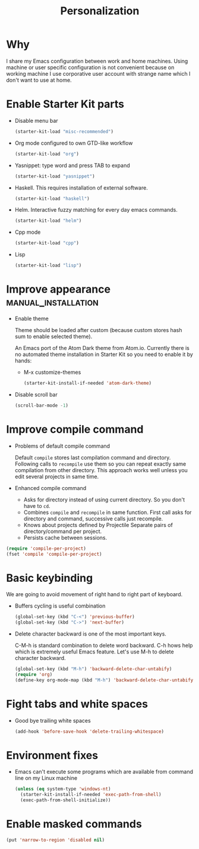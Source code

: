 #+TITLE: Personalization
#+OPTIONS: toc:2 num:nil ^:nil

* Why

I share my Emacs configuration between work and home machines. Using
machine or user specific configuration is not convenient because
on working machine I use corporative user account with strange name
which I don't want to use at home.

* Enable Starter Kit parts
   :PROPERTIES:
   :CUSTOM_ID: starter-kit-enabled-parts
   :END:

- Disable menu bar
  #+begin_src emacs-lisp
    (starter-kit-load "misc-recommended")
  #+end_src

- Org mode configured to own GTD-like workflow
  #+begin_src emacs-lisp
    (starter-kit-load "org")
  #+end_src

- Yasnippet: type word and press TAB to expand
  #+begin_src emacs-lisp
    (starter-kit-load "yasnippet")
  #+end_src

- Haskell. This requires installation of external software.
  #+begin_src emacs-lisp
    (starter-kit-load "haskell")
  #+end_src

- Helm. Interactive fuzzy matching for every day emacs commands.
  #+begin_src emacs-lisp
    (starter-kit-load "helm")
  #+end_src

- Cpp mode
  #+begin_src emacs-lisp
    (starter-kit-load "cpp")
  #+end_src

- Lisp
  #+begin_src emacs-lisp
    (starter-kit-load "lisp")
  #+end_src

* Improve appearance                                    :manual_installation:

- Enable theme

  Theme should be loaded after custom (because custom stores hash sum to
  enable selected theme).

  An Emacs port of the Atom Dark theme from Atom.io. Currently there
  is no automated theme installation in Starter Kit so you need to
  enable it by hands:
  + M-x customize-themes
  #+begin_src emacs-lisp
    (starter-kit-install-if-needed 'atom-dark-theme)
  #+end_src

- Disable scroll bar
  #+begin_src emacs-lisp
    (scroll-bar-mode -1)
  #+end_src

* Improve compile command

- Problems of default compile command

  Default ~compile~ stores last compilation command and directory.
  Following calls to ~recompile~ use them so you can repeat exactly same
  compilation from other directory. This approach works well unless you
  edit several projects in same time.

- Enhanced compile command
  + Asks for directory instead of using current directory. So you
    don't have to ~cd~.
  + Combines ~compile~ and ~recompile~ in same function. First call
    asks for directory and command, successive calls just recompile.
  + Knows about projects defined by Projectile
    Separate pairs of directory/command per project.
  + Persists cache between sessions.
#+begin_src emacs-lisp
  (require 'compile-per-project)
  (fset 'compile 'compile-per-project)
#+end_src

* Basic keybinding

We are going to avoid movement of right hand to right part of keyboard.

- Buffers cycling is useful combination
  #+begin_src emacs-lisp
    (global-set-key (kbd "C-<") 'previous-buffer)
    (global-set-key (kbd "C->") 'next-buffer)
  #+end_src

- Delete character backward is one of the most important keys.

  C-M-h is standard combination to delete word backward. C-h hows help
  which is extremely useful Emacs feature. Let's use M-h to delete
  character backward.
  #+begin_src emacs-lisp
    (global-set-key (kbd "M-h") 'backward-delete-char-untabify)
    (require 'org)
    (define-key org-mode-map (kbd "M-h") 'backward-delete-char-untabify)
  #+end_src

* Fight tabs and white spaces

- Good bye trailing white spaces
  #+begin_src emacs-lisp
    (add-hook 'before-save-hook 'delete-trailing-whitespace)
  #+end_src

* Environment fixes

+ Emacs can't execute some programs which are available from command
  line on my Linux machine
  #+begin_src emacs-lisp
    (unless (eq system-type 'windows-nt)
      (starter-kit-install-if-needed 'exec-path-from-shell)
      (exec-path-from-shell-initialize))
  #+end_src

* Enable masked commands

#+begin_src emacs-lisp
  (put 'narrow-to-region 'disabled nil)
#+end_src
